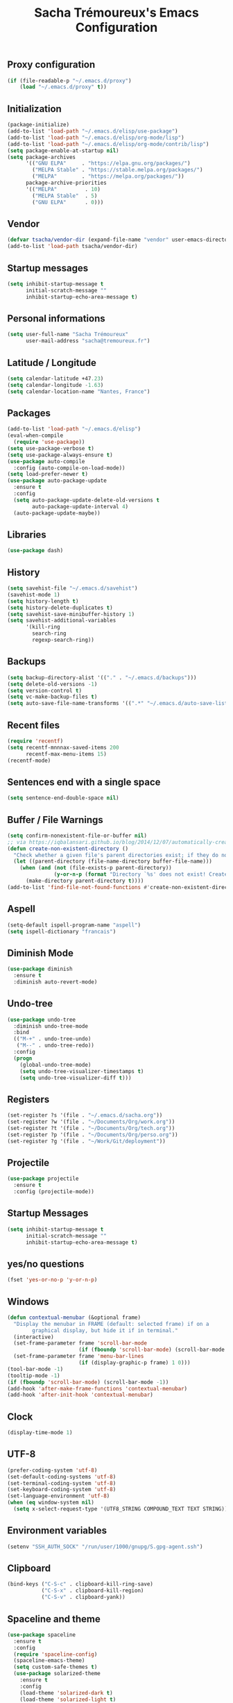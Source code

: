 #+TITLE: Sacha Trémoureux's Emacs Configuration
#+OPTIONS: toc:2 h:2
** Proxy configuration
   #+BEGIN_SRC emacs-lisp :tangle yes
(if (file-readable-p "~/.emacs.d/proxy")
    (load "~/.emacs.d/proxy" t))
   #+END_SRC
** Initialization
   #+BEGIN_SRC emacs-lisp :tangle yes
(package-initialize)
(add-to-list 'load-path "~/.emacs.d/elisp/use-package")
(add-to-list 'load-path "~/.emacs.d/elisp/org-mode/lisp")
(add-to-list 'load-path "~/.emacs.d/elisp/org-mode/contrib/lisp")
(setq package-enable-at-startup nil)
(setq package-archives
      '(("GNU ELPA"     . "https://elpa.gnu.org/packages/")
        ("MELPA Stable" . "https://stable.melpa.org/packages/")
        ("MELPA"        . "https://melpa.org/packages/"))
      package-archive-priorities
      '(("MELPA"         . 10)
        ("MELPA Stable"  . 5)
        ("GNU ELPA"      . 0)))
   #+END_SRC
** Vendor
#+BEGIN_SRC emacs-lisp :tangle yes
(defvar tsacha/vendor-dir (expand-file-name "vendor" user-emacs-directory))
(add-to-list 'load-path tsacha/vendor-dir)
#+END_SRC
** Startup messages
   #+BEGIN_SRC emacs-lisp :tangle yes
(setq inhibit-startup-message t
      initial-scratch-message ""
      inhibit-startup-echo-area-message t)
   #+END_SRC
** Personal informations
   #+BEGIN_SRC emacs-lisp :tangle yes
(setq user-full-name "Sacha Trémoureux"
      user-mail-address "sacha@tremoureux.fr")
   #+END_SRC
** Latitude / Longitude
   #+BEGIN_SRC emacs-lisp :tangle yes
(setq calendar-latitude +47.23)
(setq calendar-longitude -1.63)
(setq calendar-location-name "Nantes, France")
   #+END_SRC
** Packages
   #+BEGIN_SRC emacs-lisp :tangle yes
(add-to-list 'load-path "~/.emacs.d/elisp")
(eval-when-compile
  (require 'use-package))
(setq use-package-verbose t)
(setq use-package-always-ensure t)
(use-package auto-compile
  :config (auto-compile-on-load-mode))
(setq load-prefer-newer t)
(use-package auto-package-update
  :ensure t
  :config
  (setq auto-package-update-delete-old-versions t
        auto-package-update-interval 4)
  (auto-package-update-maybe))
   #+END_SRC
** Libraries
   #+BEGIN_SRC emacs-lisp :tangle yes
(use-package dash)
   #+END_SRC
** History
   #+BEGIN_SRC emacs-lisp :tangle yes
(setq savehist-file "~/.emacs.d/savehist")
(savehist-mode 1)
(setq history-length t)
(setq history-delete-duplicates t)
(setq savehist-save-minibuffer-history 1)
(setq savehist-additional-variables
      '(kill-ring
        search-ring
        regexp-search-ring))
   #+END_SRC
** Backups
   #+BEGIN_SRC emacs-lisp :tangle yes
(setq backup-directory-alist '(("." . "~/.emacs.d/backups")))
(setq delete-old-versions -1)
(setq version-control t)
(setq vc-make-backup-files t)
(setq auto-save-file-name-transforms '((".*" "~/.emacs.d/auto-save-list/" t)))
   #+END_SRC
** Recent files
   #+BEGIN_SRC emacs-lisp :tangle no
(require 'recentf)
(setq recentf-mnnnax-saved-items 200
      recentf-max-menu-items 15)
(recentf-mode)
   #+END_SRC
** Sentences end with a single space
   #+BEGIN_SRC emacs-lisp :tangle yes
(setq sentence-end-double-space nil)
   #+END_SRC
** Buffer / File Warnings
   #+BEGIN_SRC emacs-lisp :tangle yes
(setq confirm-nonexistent-file-or-buffer nil)
;; via https://iqbalansari.github.io/blog/2014/12/07/automatically-create-parent-directories-on-visiting-a-new-file-in-emacs/
(defun create-non-existent-directory ()
  "Check whether a given file's parent directories exist; if they do not, offer to create them."
  (let ((parent-directory (file-name-directory buffer-file-name)))
    (when (and (not (file-exists-p parent-directory))
               (y-or-n-p (format "Directory `%s' does not exist! Create it?" parent-directory)))
      (make-directory parent-directory t))))
(add-to-list 'find-file-not-found-functions #'create-non-existent-directory)
   #+END_SRC
** Aspell
   #+BEGIN_SRC emacs-lisp :tangle yes
(setq-default ispell-program-name "aspell")
(setq ispell-dictionary "francais")
   #+END_SRC
** Diminish Mode
   #+BEGIN_SRC emacs-lisp :tangle yes
(use-package diminish
  :ensure t
  :diminish auto-revert-mode)
   #+END_SRC
** Undo-tree
   #+BEGIN_SRC emacs-lisp :tangle yes
(use-package undo-tree
  :diminish undo-tree-mode
  :bind
  (("M-+" . undo-tree-undo)
   ("M--" . undo-tree-redo))
  :config
  (progn
    (global-undo-tree-mode)
    (setq undo-tree-visualizer-timestamps t)
    (setq undo-tree-visualizer-diff t)))
   #+END_SRC
** Registers
   #+BEGIN_SRC emacs-lisp :tangle yes
(set-register ?s '(file . "~/.emacs.d/sacha.org"))
(set-register ?w '(file . "~/Documents/Org/work.org"))
(set-register ?t '(file . "~/Documents/Org/tech.org"))
(set-register ?p '(file . "~/Documents/Org/perso.org"))
(set-register ?g '(file . "~/Work/Git/deployment"))
   #+END_SRC
** Projectile
   #+BEGIN_SRC emacs-lisp :tangle yes
(use-package projectile
  :ensure t
  :config (projectile-mode))
   #+END_SRC
** Startup Messages
   #+BEGIN_SRC emacs-lisp :tangle yes
(setq inhibit-startup-message t
      initial-scratch-message ""
      inhibit-startup-echo-area-message t)
   #+END_SRC
** yes/no questions
   #+BEGIN_SRC emacs-lisp :tangle yes
(fset 'yes-or-no-p 'y-or-n-p)
   #+END_SRC
** Windows
   #+BEGIN_SRC emacs-lisp :tangle yes
(defun contextual-menubar (&optional frame)
  "Display the menubar in FRAME (default: selected frame) if on a
        graphical display, but hide it if in terminal."
  (interactive)
  (set-frame-parameter frame 'scroll-bar-mode
                       (if (fboundp 'scroll-bar-mode) (scroll-bar-mode -1)))
  (set-frame-parameter frame 'menu-bar-lines
                       (if (display-graphic-p frame) 1 0)))
(tool-bar-mode -1)
(tooltip-mode -1)
(if (fboundp 'scroll-bar-mode) (scroll-bar-mode -1))
(add-hook 'after-make-frame-functions 'contextual-menubar)
(add-hook 'after-init-hook 'contextual-menubar)
   #+END_SRC
** Clock
   #+BEGIN_SRC emacs-lisp :tangle yes
(display-time-mode 1)
   #+END_SRC
** UTF-8
   #+BEGIN_SRC emacs-lisp :tangle yes
(prefer-coding-system 'utf-8)
(set-default-coding-systems 'utf-8)
(set-terminal-coding-system 'utf-8)
(set-keyboard-coding-system 'utf-8)
(set-language-environment 'utf-8)
(when (eq window-system nil)
  (setq x-select-request-type '(UTF8_STRING COMPOUND_TEXT TEXT STRING)))
   #+END_SRC
** Environment variables
#+BEGIN_SRC emacs-lisp :tangle yes
(setenv "SSH_AUTH_SOCK" "/run/user/1000/gnupg/S.gpg-agent.ssh")
#+END_SRC
** Clipboard
   #+BEGIN_SRC emacs-lisp :tangle yes
(bind-keys ("C-S-c" . clipboard-kill-ring-save)
           ("C-S-x" . clipboard-kill-region)
           ("C-S-v" . clipboard-yank))
   #+END_SRC
** Spaceline and theme
   #+BEGIN_SRC emacs-lisp :tangle yes
(use-package spaceline
  :ensure t
  :config
  (require 'spaceline-config)
  (spaceline-emacs-theme)
  (setq custom-safe-themes t)
  (use-package solarized-theme
    :ensure t
    :config
    (load-theme 'solarized-dark t)
    (load-theme 'solarized-light t)
    (setq solarized-high-contrast-mode-line t)
    (if (daemonp)
        (add-hook 'after-make-frame-functions
                  (lambda (frame)
                    (select-frame frame)
                    (load-theme 'solarized-light t)
                    (powerline-reset))))
    (add-hook 'after-init-hook
              (load-theme 'solarized-light t)
              (powerline-reset))
    (use-package cycle-themes
      :ensure t
      :config
      (cycle-themes-mode)
      (add-hook 'cycle-themes-after-cycle-hook
                'powerline-reset))))
   #+END_SRC
** Mode-Icons
   #+BEGIN_SRC emacs-lisp :tangle yes
(use-package mode-icons
  :ensure t
  :config
  (mode-icons-mode))
   #+END_SRC
** Which-Key
#+BEGIN_SRC emacs-lisp :tangle yes
(use-package which-key
  :ensure t
  :config
  (which-key-mode 1)
  :diminish which-key-mode)
#+END_SRC
** Ivy
   #+BEGIN_SRC emacs-lisp :tangle yes
(use-package ag
  :ensure t
  :config
  (add-hook 'ag-mode-hook 'toggle-truncate-lines)
  (setq ag-highlight-search t)
  (setq ag-reuse-buffers 't))
(use-package counsel
  :ensure t)
(use-package counsel-projectile
  :ensure t)
(use-package swiper
  :ensure t)
(use-package ivy
  :ensure t
  :diminish ivy-mode
  :config
  (ivy-mode 1)
  (setq ivy-use-virtual-buffers t)
  (setq enable-recursive-minibuffers t)
  :bind (("M-x" . counsel-M-x)
         ("C-s" . swiper)
         ("C-x C-f" . counsel-find-file)
         ("C-M-/" . counsel-git)
         ("C-M-*" . counsel-git-grep)
         ("C-M-=" . counsel-ag)))
   #+END_SRC
** Anzu
   #+BEGIN_SRC emacs-lisp :tangle yes
(use-package anzu
  :ensure t
  )
   #+END_SRC
** Line numbers
   #+BEGIN_SRC emacs-lisp :tangle yes
(if (version< emacs-version "26.0")
    (use-package nlinum
      :ensure t
      :config
      (global-hl-line-mode 1)
      (bind-keys ("<f8>" . nlinum-mode)))
  (progn
    (bind-keys ("<f8>" . display-line-numbers-mode))
    (global-display-line-numbers-mode)))
   #+END_SRC
** All-the-icons
   #+BEGIN_SRC emacs-lisp :tangle yes
(use-package all-the-icons
  :ensure t)
   #+END_SRC
** Columns
   #+BEGIN_SRC emacs-lisp :tangle yes
(column-number-mode 1)
   #+END_SRC
** Fonts
   #+BEGIN_SRC emacs-lisp :tangle yes
(setq default-frame-alist '((font . "Noto Sans Mono 14")))
   #+END_SRC
** Keybinds
   #+BEGIN_SRC emacs-lisp :tangle yes
(bind-keys
 ("M-$" . other-window)
 ("C-x b" . ibuffer)
 ("<f7>" . cycle-themes))
(global-unset-key (kbd "C-z"))
   #+END_SRC
** Key-chords
   #+BEGIN_SRC emacs-lisp :tangle yes
(use-package key-chord
  :init
  (progn
    (key-chord-mode 1)
    ;; k can be bound too
    (key-chord-define-global "««"     'avy-goto-word-0)
    (key-chord-define-global "»»"     'switch-window)
    (key-chord-define-global "çç"     'avy-goto-line)
    (key-chord-define-global "FF"     'helm-find-files)))
   #+END_SRC
** Tramp
   #+BEGIN_SRC emacs-lisp :tangle yes
(require 'tramp-cache)
(setq tramp-default-method "ssh"
      tramp-histfile-override "/dev/null"
      tramp-auto-save-directory "~/emacs.d/tramp-autosave")
   #+END_SRC
** Editor config
   #+BEGIN_SRC emacs-lisp :tangle yes
(use-package editorconfig
  :ensure t
  :diminish editorconfig-mode
  :config
  (editorconfig-mode 1))
   #+END_SRC
** Yasnippet
   #+BEGIN_SRC emacs-lisp :tangle yes
(use-package yasnippet
  :ensure t
  :diminish yas-minor-mode
  :config
  (setq yas-snippet-dirs '("~/.emacs.d/elisp/snippets" yas-installed-snippets-dir))
  (yas-global-mode 1))
   #+END_SRC
** GPG
   #+BEGIN_SRC emacs-lisp :tangle yes
(setq epg-gpg-program "gpg2")
   #+END_SRC
** Git Gutter
   #+BEGIN_SRC emacs-lisp :tangle yes
(use-package git-gutter
  :commands (git-gutter-mode)
  :diminish git-gutter-mode
  :init
  (global-git-gutter-mode)
  :config
  (use-package git-gutter-fringe
    :ensure t)
  ;; NOTE If you want the git gutter to be on the outside of the margins (rather
  ;; than inside), `fringes-outside-margins' should be non-nil.

  ;; colored fringe "bars"
  (define-fringe-bitmap 'git-gutter-fr:added
    [224 224 224 224 224 224 224 224 224 224 224 224 224 224 224 224 224 224 224 224 224 224 224 224 224]
    nil nil 'center)
  (define-fringe-bitmap 'git-gutter-fr:modified
    [224 224 224 224 224 224 224 224 224 224 224 224 224 224 224 224 224 224 224 224 224 224 224 224 224]
    nil nil 'center)
  (define-fringe-bitmap 'git-gutter-fr:deleted
    [0 0 0 0 0 0 0 0 0 0 0 0 0 128 192 224 240 248]
    nil nil 'center)

  ;; Refreshing git-gutter
  (advice-add 'evil-force-normal-state :after 'git-gutter)
  (add-hook 'focus-in-hook 'git-gutter:update-all-windows))
   #+END_SRC
** Magit
   #+BEGIN_SRC emacs-lisp :tangle yes
(use-package magit
  :ensure t
  :bind
  (("C-x g" . magit-status))
  :config
  (with-eval-after-load 'info
    (info-initialize)
    (add-to-list 'Info-directory-list
                 "~/.emacs.d/elisp/magit/Documentation/")))
   #+END_SRC
** Quick jump
   #+BEGIN_SRC emacs-lisp :tangle yes
(use-package avy)
   #+END_SRC
** Org-mode
   #+BEGIN_SRC emacs-lisp :tangle yes
(use-package org
  :init
  (setq org-confirm-babel-evaluate nil
        org-odt-data-dir "~/.emacs.d/elisp/org-mode/etc/"
        org-odt-styles-dir "~/.emacs.d/elisp/org-mode/etc/styles/"
        org-todo-keywords
        '((sequence "[ ](t)" "[~](n)" "|" "[x](d)"))
        org-fontify-whole-heading-line t
        org-fontify-done-headline t
        org-src-fontify-natively t
        org-src-preserve-indentation t
        org-src-tab-acts-natively t
        org-src-window-setup 'current-window
        org-edit-src-content-indentation 0
        org-fontify-quote-and-verse-blocks t)
  :bind
  (("C-x a a" . org-agenda))
  )
   #+END_SRC
*** Org Agenda
    #+BEGIN_SRC emacs-lisp :tangle yes
(setq org-agenda-files (list "~/Git repositories/Org mode/perso.org"
                             "~/Git repositories/Org mode/tech.org"
                             "~/Git repositories/Org mode/work.org"))
(setq org-agenda-todo-ignore-scheduled t)
(setq org-agenda-skip-scheduled-if-done t)
(setq org-agenda-skip-deadline-if-done t)
(setq org-agenda-start-on-weekday nil)
(defun org-archive-done-tasks ()
  "Archive finished or cancelled tasks."
  (interactive)
  (org-map-entries
   (lambda ()
     (org-archive-subtree)
     (setq org-map-continue-from (outline-previous-heading)))
   "TODO=\"DONE\"|TODO=\"CANCELLED\"" (if (org-before-first-heading-p) 'file 'tree)))
    #+END_SRC
** Indentation
   #+BEGIN_SRC emacs-lisp :tangle yes
(setq tab-width 2)
(setq-default indent-tabs-mode nil)
   #+END_SRC
** Cleanup
   #+BEGIN_SRC emacs-lisp :tangle yes
(add-hook 'before-save-hook (lambda()
                              (whitespace-cleanup)
                              (delete-trailing-whitespace)))
   #+END_SRC
** Python
   #+BEGIN_SRC emacs-lisp :tangle yes
(use-package python
  :ensure t
  :mode ("\\.py" . python-mode)
  :config
  (setq py-python-command "python3")
  (setq python-shell-interpreter "python3")
  (add-hook 'python-mode-hook
            (lambda ()
              (push '("True"  . ?✓) prettify-symbols-alist)
              (push '("False" . ?✘) prettify-symbols-alist)
              (push '("None"  . ?∅) prettify-symbols-alist)
              (push '("!"     . ?¬) prettify-symbols-alist)
              (push '("and"   . (?\s (Br . Bl) ?\s (Br . Bl) ?\s (Bc . Bc) ?∧)) prettify-symbols-alist)
              (push '("or"    . (?\s (Br . Bl) ?\s (Bc . Bc) ?∨)) prettify-symbols-alist)
              (push '("!="    . (?\s (Br . Bl) ?\s (Bc . Bc) ?≠)) prettify-symbols-alist)
              (push '("<="    . (?\s (Br . Bl) ?\s (Bc . Bc) ?≤)) prettify-symbols-alist)
              (push '(">="    . (?\s (Br . Bl) ?\s (Bc . Bc) ?≥)) prettify-symbols-alist)
              (push '("=="    . (?\s (Br . Bl) ?\s (Bc . Bc) ?≡)) prettify-symbols-alist)
              (prettify-symbols-mode))))

(use-package elpy
  :ensure t
  :after python
  :config
  (elpy-enable)
  (setq indent-tabs-mode nil)
  (setq python-indent 4)
  (setq tab-width 4)
  (setq elpy-rpc-backend "jedi"))
   #+END_SRC
*** YAPF
    #+BEGIN_SRC emacs-lisp :tangle yes
(use-package yapfify
  :ensure t
  :config
  (add-hook 'python-mode-hook
            (lambda ()
              (yapf-mode)
              (remove-hook 'before-save-hook 'whitespace-cleanup)))
  (push '("True"  . ?✓) prettify-symbols-alist)
  (push '("False" . ?✘) prettify-symbols-alist)
  (push '("None"  . ?∅) prettify-symbols-alist)
  (push '("!"     . ?¬) prettify-symbols-alist)
  (push '("="     . ?≔) prettify-symbols-alist)
  (push '("def"   . ?f) prettify-symbols-alist)
  (push '("and"   . (?\s (Br . Bl) ?\s (Br . Bl) ?\s (Bc . Bc) ?∧)) prettify-symbols-alist)
  (push '("or"    . (?\s (Br . Bl) ?\s (Bc . Bc) ?∨)) prettify-symbols-alist)
  (push '("!="    . (?\s (Br . Bl) ?\s (Bc . Bc) ?≠)) prettify-symbols-alist)
  (push '("<="    . (?\s (Br . Bl) ?\s (Bc . Bc) ?≤)) prettify-symbols-alist)
  (push '(">="    . (?\s (Br . Bl) ?\s (Bc . Bc) ?≥)) prettify-symbols-alist)
  (push '("=="    . (?\s (Br . Bl) ?\s (Bc . Bc) ?≡)) prettify-symbols-alist)
  (prettify-symbols-mode))
    #+END_SRC
** PHP
#+BEGIN_SRC emacs-lisp :tangle yes
(use-package php-mode
  :ensure t
)
#+END_SRC
** Markdown
#+BEGIN_SRC emacs-lisp :tangle yes
(defun tsacha/markdown-add-xhtml-header-and-footer (title)
  "Wrap XHTML header and footer with given TITLE around current buffer."
  (goto-char (point-min))
  (insert "<!DOCTYPE html5>\n"
          "<html>\n"
          "<head>\n<title>")
  (insert title)
  (insert "</title>\n")
  (insert "<meta charset=\"utf-8\" />\n")
  (when (> (length markdown-css-paths) 0)
    (insert (mapconcat 'markdown-stylesheet-link-string markdown-css-paths "\n")))
  (insert "\n</head>\n\n"
          "<body>\n\n")
  (goto-char (point-max))
  (insert "\n"
          "</body>\n"
          "</html>\n"))

(use-package markdown-mode
  :ensure t
  :config
  (setq markdown-command "pandoc -f markdown+smart -t html")
  (setq markdown-css-paths `(,(expand-file-name "markdown.css" tsacha/vendor-dir)))
  (eval-after-load "markdown-mode"
    '(defalias 'markdown-add-xhtml-header-and-footer 'tsacha/markdown-add-xhtml-header-and-footer)))
   #+END_SRC
** Yaml-Mode
   #+BEGIN_SRC emacs-lisp :tangle yes
(use-package yaml-mode
  :ensure t
  )
   #+END_SRC
** Ansible-Mode
   #+BEGIN_SRC emacs-lisp :tangle yes
(use-package ansible
  :ensure t
  )
   #+END_SRC
** Saltstack-Mode
   #+BEGIN_SRC emacs-lisp :tangle yes
(use-package salt-mode
  :ensure t
  :config
  (with-no-warnings
    (require 'cl)))
   #+END_SRC
** Go-Mode
   #+BEGIN_SRC emacs-lisp :tangle yes
(use-package go-mode
  :ensure t
  :config
  (add-hook 'go-mode-hook
            (lambda ()
              (remove-hook 'before-save-hook 'whitespace-cleanup)
              (add-hook 'before-save-hook 'gofmt-before-save)
              (setq tab-width 2)
              (setq indent-tabs-mode nil))))
   #+END_SRC
** Company
   #+BEGIN_SRC emacs-lisp :tangle yes
(use-package company
  :config
  (add-hook 'prog-mode-hook 'company-mode)
  (with-eval-after-load 'company
    (define-key company-active-map (kbd "M-n") nil)
    (define-key company-active-map (kbd "M-p") nil)
    (define-key company-active-map (kbd "C-n") #'company-select-next)
    (define-key company-active-map (kbd "C-p") #'company-select-previous))
  :diminish company-mode
  )
   #+END_SRC
